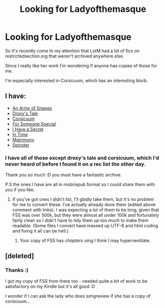 #+TITLE: Looking for Ladyofthemasque

* Looking for Ladyofthemasque
:PROPERTIES:
:Author: Jaggedrain
:Score: 2
:DateUnix: 1510631794.0
:DateShort: 2017-Nov-14
:FlairText: Request
:END:
So it's recently come to my attention that LotM had a lot of fics on restrictedsection.org that weren't archived anywhere else.

Since I really like her work I'm wondering if anyone has copies of those for me.

I'm especially interested in Corsicuum, which has an interesting blurb.


** I have:

- [[https://drive.google.com/open?id=15q68nix9xyOYDD903DDt5Bt-eKkVfXtB][An Army of Snapes]]
- [[https://drive.google.com/open?id=1aJm4J2TO8EIBOJjCujD-CuEE9fMBV97j][Droxy's Tale]]
- [[https://drive.google.com/open?id=1pz0s8SNAVnoZM8D0wqwMaiJA0QR0zNQg][Corsicuum]]
- [[https://drive.google.com/open?id=0BwfE6l6RtZAsRWtkU1JFUFdCZ1E][For Someone Special]]
- [[https://drive.google.com/open?id=1ltq-1GsBBMqD4MaSoLvefVO2Dmw7hpIv][I Have a Secret]]
- [[https://drive.google.com/open?id=1t3Xl4aVX36LPByItbp4i8VWeQ1ldh0jB][In Time]]
- [[https://drive.google.com/open?id=1XnWe1Qtnwl3JGshLUVK8nVTwgW-Hyep_][Matrimony]]
- [[https://drive.google.com/open?id=1yeNk_btQKd-xSAtJbZ4ou2s0v9oY-4Kw][Spinster]]
:PROPERTIES:
:Author: SilverCookieDust
:Score: 2
:DateUnix: 1510740867.0
:DateShort: 2017-Nov-15
:END:

*** I have all of those except droxy's tale and corsicuum, which I'd never heard of before I found it on a rec list the other day.

Thank you so much :D you must have a fantastic archive.

P.S the ones I have are all in mobi/epub format so I could share them with you if you like.
:PROPERTIES:
:Author: Jaggedrain
:Score: 1
:DateUnix: 1510753786.0
:DateShort: 2017-Nov-15
:END:

**** If you've got ones I didn't list, I'll gladly take them, but it's no problem for me to convert these. I've actually already done them (edited above comment with links). I was expecting a lot of them to be long, given that FSS was over 500k, but they were almost all under 100k and fortunately fairly clean so I didn't have to tidy them up too much to make them readable. (Some files I convert have messed up UTF-8 and html coding and fixing it all can be hell.)
:PROPERTIES:
:Author: SilverCookieDust
:Score: 1
:DateUnix: 1510756128.0
:DateShort: 2017-Nov-15
:END:

***** Your copy of FSS has /chapters/ omg I think I may hyperventilate.
:PROPERTIES:
:Author: Jaggedrain
:Score: 1
:DateUnix: 1510819166.0
:DateShort: 2017-Nov-16
:END:


** [deleted]
:PROPERTIES:
:Score: 1
:DateUnix: 1510718401.0
:DateShort: 2017-Nov-15
:END:

*** Thanks :)

I got my copy of FSS from there too - needed quite a bit of work to be satisfactory on my Kindle but it's all good :D

I wonder if I can ask the lady who does sshgreview if she has a copy of corsicuum...
:PROPERTIES:
:Author: Jaggedrain
:Score: 1
:DateUnix: 1510726235.0
:DateShort: 2017-Nov-15
:END:
